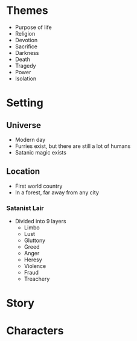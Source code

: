 * Themes
  - Purpose of life
  - Religion
  - Devotion
  - Sacrifice
  - Darkness
  - Death
  - Tragedy
  - Power
  - Isolation
* Setting
** Universe
   - Modern day
   - Furries exist, but there are still a lot of humans
   - Satanic magic exists
** Location
   - First world country
   - In a forest, far away from any city
*** Satanist Lair
    - Divided into 9 layers
      - Limbo
      - Lust
      - Gluttony
      - Greed
      - Anger
      - Heresy
      - Violence
      - Fraud
      - Treachery
* Story
* Characters
